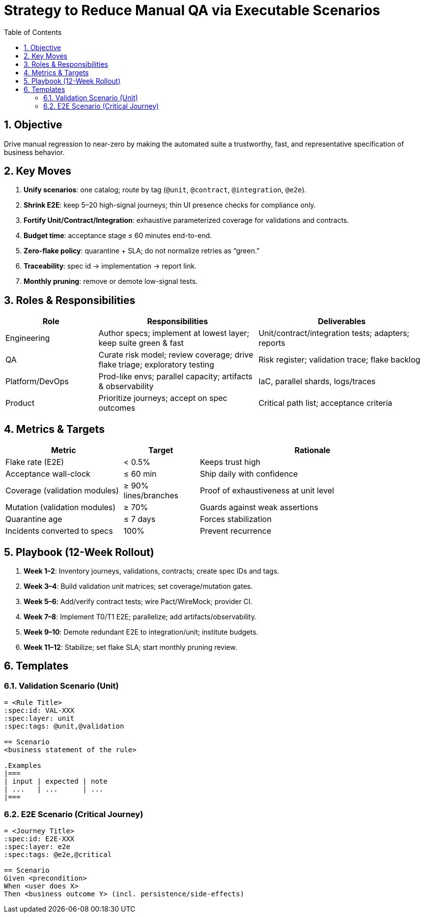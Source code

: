 = Strategy to Reduce Manual QA via Executable Scenarios
:toc:
:icons: font
:sectnums:

== Objective
Drive manual regression to near-zero by making the automated suite a trustworthy, fast, and representative specification of business behavior.

== Key Moves
. **Unify scenarios**: one catalog; route by tag (`@unit`, `@contract`, `@integration`, `@e2e`).
. **Shrink E2E**: keep 5–20 high-signal journeys; thin UI presence checks for compliance only.
. **Fortify Unit/Contract/Integration**: exhaustive parameterized coverage for validations and contracts.
. **Budget time**: acceptance stage ≤ 60 minutes end-to-end.
. **Zero-flake policy**: quarantine + SLA; do not normalize retries as “green.”
. **Traceability**: spec id → implementation → report link.
. **Monthly pruning**: remove or demote low-signal tests.

== Roles & Responsibilities
[cols="22,38,40",options="header"]
|===
| Role | Responsibilities | Deliverables
| Engineering | Author specs; implement at lowest layer; keep suite green & fast | Unit/contract/integration tests; adapters; reports
| QA | Curate risk model; review coverage; drive flake triage; exploratory testing | Risk register; validation trace; flake backlog
| Platform/DevOps | Prod-like envs; parallel capacity; artifacts & observability | IaC, parallel shards, logs/traces
| Product | Prioritize journeys; accept on spec outcomes | Critical path list; acceptance criteria
|===

== Metrics & Targets
[cols="28,18,54",options="header"]
|===
| Metric | Target | Rationale
| Flake rate (E2E) | < 0.5% | Keeps trust high
| Acceptance wall-clock | ≤ 60 min | Ship daily with confidence
| Coverage (validation modules) | ≥ 90% lines/branches | Proof of exhaustiveness at unit level
| Mutation (validation modules) | ≥ 70% | Guards against weak assertions
| Quarantine age | ≤ 7 days | Forces stabilization
| Incidents converted to specs | 100% | Prevent recurrence
|===

== Playbook (12-Week Rollout)
. **Week 1–2**: Inventory journeys, validations, contracts; create spec IDs and tags.
. **Week 3–4**: Build validation unit matrices; set coverage/mutation gates.
. **Week 5–6**: Add/verify contract tests; wire Pact/WireMock; provider CI.
. **Week 7–8**: Implement T0/T1 E2E; parallelize; add artifacts/observability.
. **Week 9–10**: Demote redundant E2E to integration/unit; institute budgets.
. **Week 11–12**: Stabilize; set flake SLA; start monthly pruning review.

== Templates
=== Validation Scenario (Unit)
```adoc
= <Rule Title>
:spec:id: VAL-XXX
:spec:layer: unit
:spec:tags: @unit,@validation

== Scenario
<business statement of the rule>

.Examples
|===
| input | expected | note
| ...   | ...      | ...
|===
```
=== E2E Scenario (Critical Journey)
```adoc
= <Journey Title>
:spec:id: E2E-XXX
:spec:layer: e2e
:spec:tags: @e2e,@critical

== Scenario
Given <precondition>
When <user does X>
Then <business outcome Y> (incl. persistence/side-effects)
```
